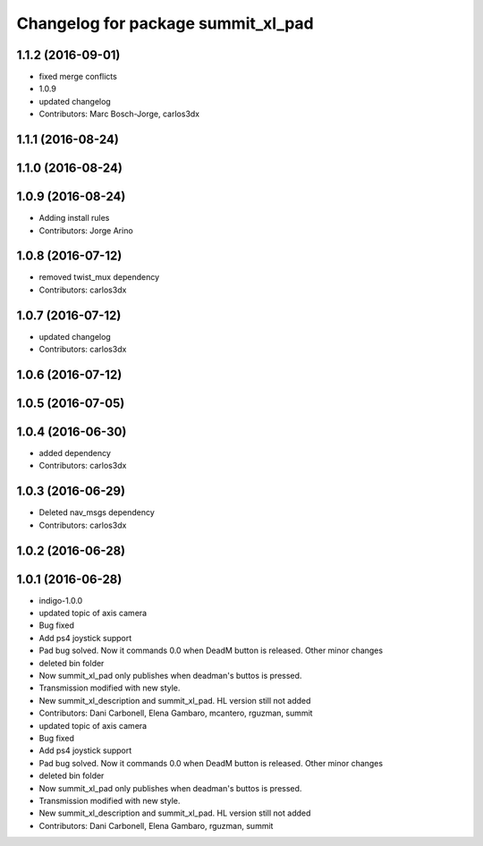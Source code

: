 ^^^^^^^^^^^^^^^^^^^^^^^^^^^^^^^^^^^
Changelog for package summit_xl_pad
^^^^^^^^^^^^^^^^^^^^^^^^^^^^^^^^^^^

1.1.2 (2016-09-01)
------------------
* fixed merge conflicts
* 1.0.9
* updated changelog
* Contributors: Marc Bosch-Jorge, carlos3dx

1.1.1 (2016-08-24)
------------------

1.1.0 (2016-08-24)
------------------

1.0.9 (2016-08-24)
------------------
* Adding install rules
* Contributors: Jorge Arino

1.0.8 (2016-07-12)
------------------
* removed twist_mux dependency
* Contributors: carlos3dx

1.0.7 (2016-07-12)
------------------
* updated changelog
* Contributors: carlos3dx

1.0.6 (2016-07-12)
------------------

1.0.5 (2016-07-05)
------------------

1.0.4 (2016-06-30)
------------------
* added dependency
* Contributors: carlos3dx

1.0.3 (2016-06-29)
------------------
* Deleted nav_msgs dependency
* Contributors: carlos3dx

1.0.2 (2016-06-28)
------------------

1.0.1 (2016-06-28)
------------------
* indigo-1.0.0
* updated topic of axis camera
* Bug fixed
* Add ps4 joystick support
* Pad bug solved. Now it commands 0.0 when DeadM button is released. Other minor changes
* deleted bin folder
* Now summit_xl_pad only publishes when deadman's buttos is pressed.
* Transmission modified with new style.
* New summit_xl_description and summit_xl_pad. HL version still not added
* Contributors: Dani Carbonell, Elena Gambaro, mcantero, rguzman, summit

* updated topic of axis camera
* Bug fixed
* Add ps4 joystick support
* Pad bug solved. Now it commands 0.0 when DeadM button is released. Other minor changes
* deleted bin folder
* Now summit_xl_pad only publishes when deadman's buttos is pressed.
* Transmission modified with new style.
* New summit_xl_description and summit_xl_pad. HL version still not added
* Contributors: Dani Carbonell, Elena Gambaro, rguzman, summit
